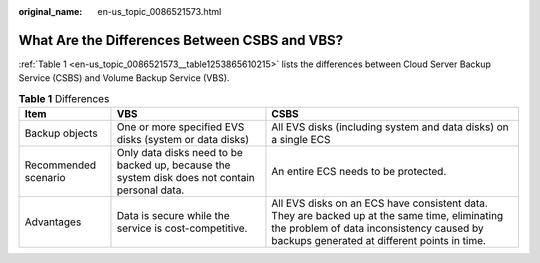 :original_name: en-us_topic_0086521573.html

.. _en-us_topic_0086521573:

What Are the Differences Between CSBS and VBS?
==============================================

:ref:`Table 1 <en-us_topic_0086521573__table1253865610215>` lists the differences between Cloud Server Backup Service (CSBS) and Volume Backup Service (VBS).

.. _en-us_topic_0086521573__table1253865610215:

.. table:: **Table 1** Differences

   +----------------------+-----------------------------------------------------------------------------------------------+-------------------------------------------------------------------------------------------------------------------------------------------------------------------------------------------+
   | Item                 | VBS                                                                                           | CSBS                                                                                                                                                                                      |
   +======================+===============================================================================================+===========================================================================================================================================================================================+
   | Backup objects       | One or more specified EVS disks (system or data disks)                                        | All EVS disks (including system and data disks) on a single ECS                                                                                                                           |
   +----------------------+-----------------------------------------------------------------------------------------------+-------------------------------------------------------------------------------------------------------------------------------------------------------------------------------------------+
   | Recommended scenario | Only data disks need to be backed up, because the system disk does not contain personal data. | An entire ECS needs to be protected.                                                                                                                                                      |
   +----------------------+-----------------------------------------------------------------------------------------------+-------------------------------------------------------------------------------------------------------------------------------------------------------------------------------------------+
   | Advantages           | Data is secure while the service is cost-competitive.                                         | All EVS disks on an ECS have consistent data. They are backed up at the same time, eliminating the problem of data inconsistency caused by backups generated at different points in time. |
   +----------------------+-----------------------------------------------------------------------------------------------+-------------------------------------------------------------------------------------------------------------------------------------------------------------------------------------------+
